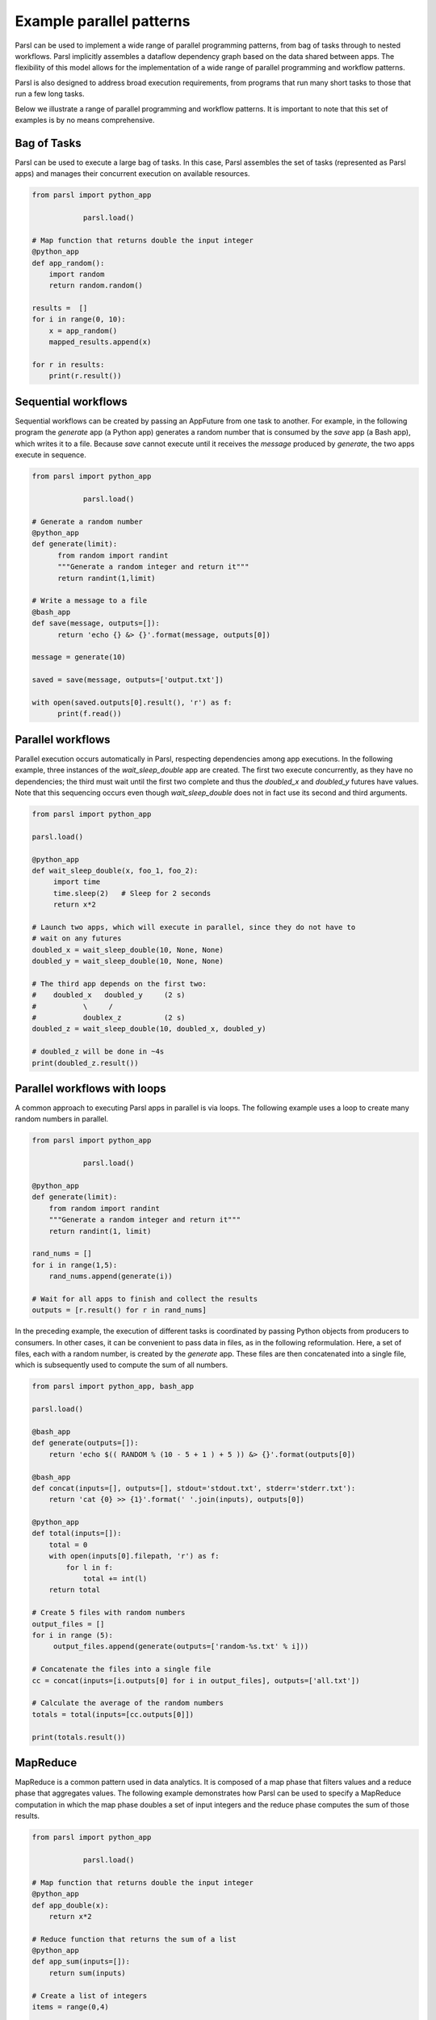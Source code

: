 .. _label-workflow:

Example parallel patterns
=========================

Parsl can be used to implement a wide range of parallel programming patterns, from bag of tasks
through to nested workflows. Parsl implicitly assembles a dataflow
dependency graph based on the data shared between apps. 
The flexibility of this model allows for the implementation of a wide range 
of parallel programming and workflow patterns. 

Parsl is also designed to address broad execution requirements, from programs
that run many short tasks to those that run a few long tasks. 

Below we illustrate a range of parallel programming and workflow patterns. It is important 
to note that this set of examples is by no means comprehensive.


Bag of Tasks
------------
Parsl can be used to execute a large bag of tasks.  In this case, Parsl
assembles the set of tasks (represented as Parsl apps) and manages their concurrent
execution on available resources. 

.. code-block:: python

    from parsl import python_app
    
		parsl.load()

    # Map function that returns double the input integer
    @python_app
    def app_random():
        import random
        return random.random()

    results =  []
    for i in range(0, 10):
        x = app_random()
        mapped_results.append(x)

    for r in results: 
        print(r.result())


Sequential workflows
--------------------

Sequential workflows can be created by passing an AppFuture from one task to another. For example, in the following program the `generate` app (a Python app) generates a random number that is consumed by the `save` app (a Bash app), which writes it to a file. Because `save` cannot execute until it receives the `message` produced by `generate`, the two apps execute in sequence.

.. code-block:: python

      from parsl import python_app
    
		  parsl.load()
		
      # Generate a random number
      @python_app
      def generate(limit):
            from random import randint
            """Generate a random integer and return it"""
            return randint(1,limit)

      # Write a message to a file
      @bash_app
      def save(message, outputs=[]):
            return 'echo {} &> {}'.format(message, outputs[0])

      message = generate(10)

      saved = save(message, outputs=['output.txt'])

      with open(saved.outputs[0].result(), 'r') as f:
            print(f.read())


Parallel workflows
------------------

Parallel execution occurs automatically in Parsl, respecting dependencies among app executions. In the following example, three instances of the `wait_sleep_double` app are created. The first two execute concurrently, as they have no dependencies; the third must wait until the first two complete and thus the `doubled_x` and `doubled_y` futures have values. Note that this sequencing occurs even though `wait_sleep_double` does not in fact use its second and third arguments.

.. code-block:: python
      
      from parsl import python_app

      parsl.load()
			
      @python_app
      def wait_sleep_double(x, foo_1, foo_2):
           import time
           time.sleep(2)   # Sleep for 2 seconds
           return x*2

      # Launch two apps, which will execute in parallel, since they do not have to
      # wait on any futures
      doubled_x = wait_sleep_double(10, None, None)
      doubled_y = wait_sleep_double(10, None, None)

      # The third app depends on the first two:
      #    doubled_x   doubled_y     (2 s)
      #           \     /
      #           doublex_z          (2 s)
      doubled_z = wait_sleep_double(10, doubled_x, doubled_y)

      # doubled_z will be done in ~4s
      print(doubled_z.result())


Parallel workflows with loops
-----------------------------

A common approach to executing Parsl apps in parallel is via loops. The following example uses a loop to create many random numbers in parallel.

.. code-block:: python

    from parsl import python_app
    
		parsl.load()
			
    @python_app
    def generate(limit):
        from random import randint
        """Generate a random integer and return it"""
        return randint(1, limit)

    rand_nums = []
    for i in range(1,5):
        rand_nums.append(generate(i))

    # Wait for all apps to finish and collect the results
    outputs = [r.result() for r in rand_nums]

In the preceding example, the execution of different tasks is coordinated by passing Python objects from producers to consumers. In other cases, it can be convenient to pass data in files, as in the following reformulation. Here, a set of files, each with a random number, is created by the `generate` app. These files are then concatenated into a single file, which is subsequently used to compute the sum of all numbers. 

.. code-block:: python

      from parsl import python_app, bash_app
    
      parsl.load()
			
      @bash_app
      def generate(outputs=[]):
          return 'echo $(( RANDOM % (10 - 5 + 1 ) + 5 )) &> {}'.format(outputs[0])

      @bash_app
      def concat(inputs=[], outputs=[], stdout='stdout.txt', stderr='stderr.txt'):
          return 'cat {0} >> {1}'.format(' '.join(inputs), outputs[0])

      @python_app
      def total(inputs=[]):
          total = 0
          with open(inputs[0].filepath, 'r') as f:
              for l in f:
                  total += int(l)
          return total

      # Create 5 files with random numbers
      output_files = []
      for i in range (5):
           output_files.append(generate(outputs=['random-%s.txt' % i]))

      # Concatenate the files into a single file
      cc = concat(inputs=[i.outputs[0] for i in output_files], outputs=['all.txt'])

      # Calculate the average of the random numbers
      totals = total(inputs=[cc.outputs[0]])

      print(totals.result())


MapReduce
---------
MapReduce is a common pattern used in data analytics. It is composed of a map phase
that filters values and a reduce phase that aggregates values.
The following example demonstrates how Parsl can be used to specify a MapReduce computation
in which the map phase doubles a set of input integers and the reduce phase computes
the sum of those results.

.. code-block:: python

    from parsl import python_app
    
		parsl.load()

    # Map function that returns double the input integer
    @python_app
    def app_double(x):
        return x*2

    # Reduce function that returns the sum of a list
    @python_app
    def app_sum(inputs=[]):
        return sum(inputs)

    # Create a list of integers
    items = range(0,4)

    # Map phase: apply the double *app* function to each item in list
    mapped_results = []
    for i in items:
        x = app_double(i)
        mapped_results.append(x)

    # Reduce phase: apply the sum *app* function to the set of results
    total = app_sum(inputs=mapped_results)

    print(total.result())

The program first defines two Parsl apps, `app_double` and `app_sum`.
It then makes calls to the `app_double` app with a set of input
values. It then passes the results from `app_double` to the `app_sum` app
to aggregate values into a single result. 
These tasks execute concurrently, synchronized  by the `mapped_results` variable.
The following figure shows the resulting task graph. 

.. image:: ../images/MapReduce.png

